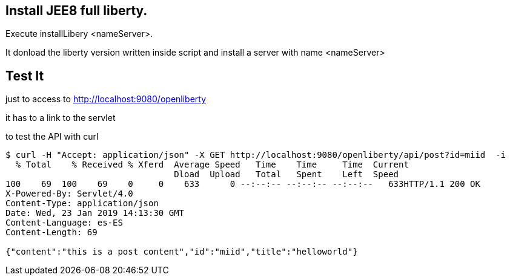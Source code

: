 == Install JEE8 full liberty.

Execute installLibery <nameServer>.

It donload the liberty version written inside script and install
a server with name <nameServer>

== Test It

just to access to 
http://localhost:9080/openliberty

it has to a link to the servlet


to test the API with curl

----

$ curl -H "Accept: application/json" -X GET http://localhost:9080/openliberty/api/post?id=miid  -i
  % Total    % Received % Xferd  Average Speed   Time    Time     Time  Current
                                 Dload  Upload   Total   Spent    Left  Speed
100    69  100    69    0     0    633      0 --:--:-- --:--:-- --:--:--   633HTTP/1.1 200 OK
X-Powered-By: Servlet/4.0
Content-Type: application/json
Date: Wed, 23 Jan 2019 14:13:30 GMT
Content-Language: es-ES
Content-Length: 69

{"content":"this is a post content","id":"miid","title":"helloworld"}



----



